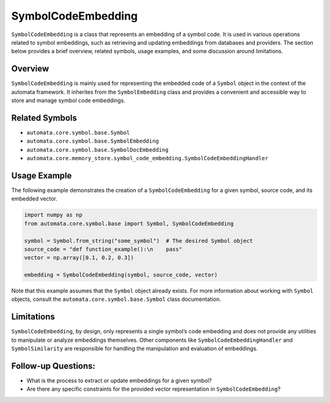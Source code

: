 SymbolCodeEmbedding
===================

``SymbolCodeEmbedding`` is a class that represents an embedding of a
symbol code. It is used in various operations related to symbol
embeddings, such as retrieving and updating embeddings from databases
and providers. The section below provides a brief overview, related
symbols, usage examples, and some discussion around limitations.

Overview
--------

``SymbolCodeEmbedding`` is mainly used for representing the embedded
code of a ``Symbol`` object in the context of the automata framework. It
inherites from the ``SymbolEmbedding`` class and provides a convenient
and accessible way to store and manage symbol code embeddings.

Related Symbols
---------------

-  ``automata.core.symbol.base.Symbol``
-  ``automata.core.symbol.base.SymbolEmbedding``
-  ``automata.core.symbol.base.SymbolDocEmbedding``
-  ``automata.core.memory_store.symbol_code_embedding.SymbolCodeEmbeddingHandler``

Usage Example
-------------

The following example demonstrates the creation of a
``SymbolCodeEmbedding`` for a given symbol, source code, and its
embedded vector.

.. code:: python

   import numpy as np
   from automata.core.symbol.base import Symbol, SymbolCodeEmbedding

   symbol = Symbol.from_string("some_symbol")  # The desired Symbol object
   source_code = "def function_example():\n    pass"
   vector = np.array([0.1, 0.2, 0.3])

   embedding = SymbolCodeEmbedding(symbol, source_code, vector)

Note that this example assumes that the ``Symbol`` object already
exists. For more information about working with ``Symbol`` objects,
consult the ``automata.core.symbol.base.Symbol`` class documentation.

Limitations
-----------

``SymbolCodeEmbedding``, by design, only represents a single symbol’s
code embedding and does not provide any utilities to manipulate or
analyze embeddings themselves. Other components like
``SymbolCodeEmbeddingHandler`` and ``SymbolSimilarity`` are responsible
for handling the manipulation and evaluation of embeddings.

Follow-up Questions:
--------------------

-  What is the process to extract or update embeddings for a given
   symbol?
-  Are there any specific constraints for the provided vector
   representation in ``SymbolCodeEmbedding``?
